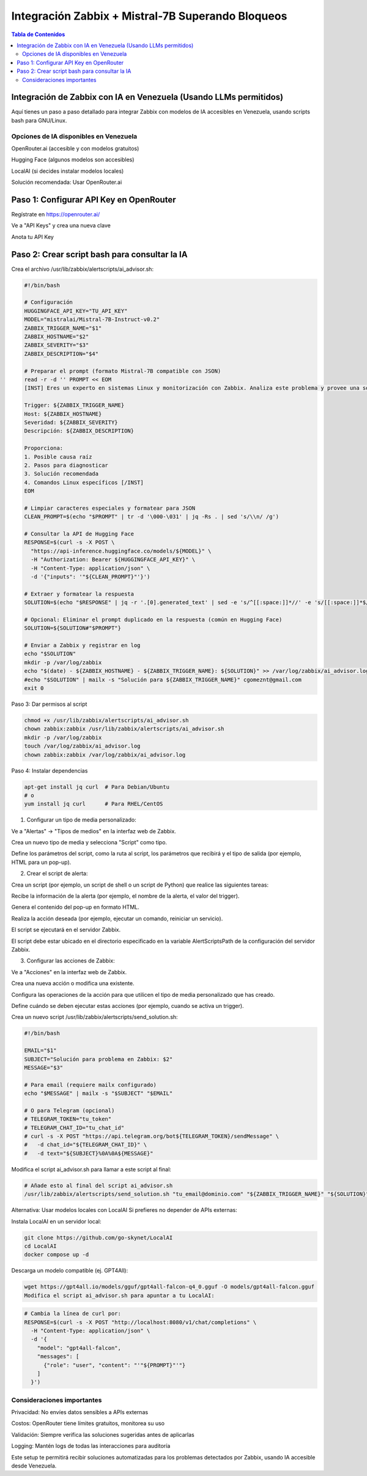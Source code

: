 =====================================================
Integración Zabbix + Mistral-7B Superando Bloqueos
=====================================================

.. contents:: Tabla de Contenidos
   :depth: 3
   :local:

Integración de Zabbix con IA en Venezuela (Usando LLMs permitidos)
==================================================================

Aquí tienes un paso a paso detallado para integrar Zabbix con modelos de IA accesibles en Venezuela, usando scripts bash para GNU/Linux.

Opciones de IA disponibles en Venezuela
----------------------------------------
OpenRouter.ai (accesible y con modelos gratuitos)

Hugging Face (algunos modelos son accesibles)

LocalAI (si decides instalar modelos locales)

Solución recomendada: Usar OpenRouter.ai

Paso 1: Configurar API Key en OpenRouter
========================================
Regístrate en https://openrouter.ai/

Ve a "API Keys" y crea una nueva clave

Anota tu API Key

Paso 2: Crear script bash para consultar la IA
===============================================
Crea el archivo /usr/lib/zabbix/alertscripts/ai_advisor.sh:

.. code-block:: bash

   #!/bin/bash
   
   # Configuración
   HUGGINGFACE_API_KEY="TU_API_KEY"
   MODEL="mistralai/Mistral-7B-Instruct-v0.2"
   ZABBIX_TRIGGER_NAME="$1"
   ZABBIX_HOSTNAME="$2"
   ZABBIX_SEVERITY="$3"
   ZABBIX_DESCRIPTION="$4"
   
   # Preparar el prompt (formato Mistral-7B compatible con JSON)
   read -r -d '' PROMPT << EOM
   [INST] Eres un experto en sistemas Linux y monitorización con Zabbix. Analiza este problema y provee una solución concisa paso a paso en español:
   
   Trigger: ${ZABBIX_TRIGGER_NAME}
   Host: ${ZABBIX_HOSTNAME}
   Severidad: ${ZABBIX_SEVERITY}
   Descripción: ${ZABBIX_DESCRIPTION}
   
   Proporciona:
   1. Posible causa raíz
   2. Pasos para diagnosticar
   3. Solución recomendada
   4. Comandos Linux específicos [/INST]
   EOM
   
   # Limpiar caracteres especiales y formatear para JSON
   CLEAN_PROMPT=$(echo "$PROMPT" | tr -d '\000-\031' | jq -Rs . | sed 's/\\n/ /g')
   
   # Consultar la API de Hugging Face
   RESPONSE=$(curl -s -X POST \
     "https://api-inference.huggingface.co/models/${MODEL}" \
     -H "Authorization: Bearer ${HUGGINGFACE_API_KEY}" \
     -H "Content-Type: application/json" \
     -d '{"inputs": '"${CLEAN_PROMPT}"'}')
   
   # Extraer y formatear la respuesta
   SOLUTION=$(echo "$RESPONSE" | jq -r '.[0].generated_text' | sed -e 's/^[[:space:]]*//' -e 's/[[:space:]]*$//')
   
   # Opcional: Eliminar el prompt duplicado en la respuesta (común en Hugging Face)
   SOLUTION=${SOLUTION#"$PROMPT"}
   
   # Enviar a Zabbix y registrar en log
   echo "$SOLUTION"
   mkdir -p /var/log/zabbix
   echo "$(date) - ${ZABBIX_HOSTNAME} - ${ZABBIX_TRIGGER_NAME}: ${SOLUTION}" >> /var/log/zabbix/ai_advisor.log
   #echo "$SOLUTION" | mailx -s "Solución para ${ZABBIX_TRIGGER_NAME}" cgomeznt@gmail.com
   exit 0


Paso 3: Dar permisos al script

.. code-block:: bash

   chmod +x /usr/lib/zabbix/alertscripts/ai_advisor.sh
   chown zabbix:zabbix /usr/lib/zabbix/alertscripts/ai_advisor.sh
   mkdir -p /var/log/zabbix
   touch /var/log/zabbix/ai_advisor.log
   chown zabbix:zabbix /var/log/zabbix/ai_advisor.log

Paso 4: Instalar dependencias

.. code-block:: bash

   apt-get install jq curl  # Para Debian/Ubuntu
   # o
   yum install jq curl      # Para RHEL/CentOS

1. Configurar un tipo de media personalizado:

Ve a "Alertas" → "Tipos de medios" en la interfaz web de Zabbix. 

Crea un nuevo tipo de media y selecciona "Script" como tipo. 

Define los parámetros del script, como la ruta al script, los parámetros que recibirá y el tipo de salida (por ejemplo, HTML para un pop-up). 

2. Crear el script de alerta:

Crea un script (por ejemplo, un script de shell o un script de Python) que realice las siguientes tareas:

Recibe la información de la alerta (por ejemplo, el nombre de la alerta, el valor del trigger). 

Genera el contenido del pop-up en formato HTML. 

Realiza la acción deseada (por ejemplo, ejecutar un comando, reiniciar un servicio). 

El script se ejecutará en el servidor Zabbix. 

El script debe estar ubicado en el directorio especificado en la variable AlertScriptsPath de la configuración del servidor Zabbix. 

3. Configurar las acciones de Zabbix:

Ve a "Acciones" en la interfaz web de Zabbix. 

Crea una nueva acción o modifica una existente. 

Configura las operaciones de la acción para que utilicen el tipo de media personalizado que has creado. 

Define cuándo se deben ejecutar estas acciones (por ejemplo, cuando se activa un trigger). 

Crea un nuevo script /usr/lib/zabbix/alertscripts/send_solution.sh:

.. code-block:: bash

   #!/bin/bash
   
   EMAIL="$1"
   SUBJECT="Solución para problema en Zabbix: $2"
   MESSAGE="$3"
   
   # Para email (requiere mailx configurado)
   echo "$MESSAGE" | mailx -s "$SUBJECT" "$EMAIL"
   
   # O para Telegram (opcional)
   # TELEGRAM_TOKEN="tu_token"
   # TELEGRAM_CHAT_ID="tu_chat_id"
   # curl -s -X POST "https://api.telegram.org/bot${TELEGRAM_TOKEN}/sendMessage" \
   #   -d chat_id="${TELEGRAM_CHAT_ID}" \
   #   -d text="${SUBJECT}%0A%0A${MESSAGE}"

Modifica el script ai_advisor.sh para llamar a este script al final:

.. code-block:: bash

   # Añade esto al final del script ai_advisor.sh
   /usr/lib/zabbix/alertscripts/send_solution.sh "tu_email@dominio.com" "${ZABBIX_TRIGGER_NAME}" "${SOLUTION}"

Alternativa: Usar modelos locales con LocalAI
Si prefieres no depender de APIs externas:

Instala LocalAI en un servidor local:

.. code-block:: bash

   git clone https://github.com/go-skynet/LocalAI
   cd LocalAI
   docker compose up -d

Descarga un modelo compatible (ej. GPT4All):

.. code-block:: bash

   wget https://gpt4all.io/models/gguf/gpt4all-falcon-q4_0.gguf -O models/gpt4all-falcon.gguf
   Modifica el script ai_advisor.sh para apuntar a tu LocalAI:

.. code-block:: bash
   
   # Cambia la línea de curl por:
   RESPONSE=$(curl -s -X POST "http://localhost:8080/v1/chat/completions" \
     -H "Content-Type: application/json" \
     -d '{
       "model": "gpt4all-falcon",
       "messages": [
         {"role": "user", "content": "'"${PROMPT}"'"}
       ]
     }')

Consideraciones importantes
-------------------------------

Privacidad: No envíes datos sensibles a APIs externas

Costos: OpenRouter tiene límites gratuitos, monitorea su uso

Validación: Siempre verifica las soluciones sugeridas antes de aplicarlas

Logging: Mantén logs de todas las interacciones para auditoría

Este setup te permitirá recibir soluciones automatizadas para los problemas detectados por Zabbix, usando IA accesible desde Venezuela.

